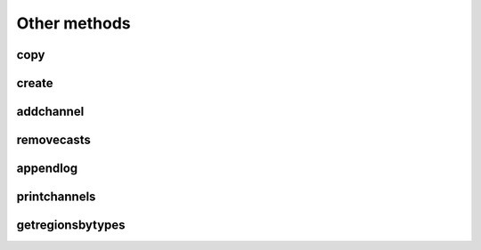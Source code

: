 ################
Other methods
################

copy
======

.. automethod:: pyrsktools.RSK.copy

create
======

.. automethod:: pyrsktools.RSK.create

addchannel
==========

.. automethod:: pyrsktools.RSK.addchannel

removecasts
=============

.. automethod:: pyrsktools.RSK.removecasts

appendlog
=============

.. automethod:: pyrsktools.RSK.appendlog

printchannels
=============

.. automethod:: pyrsktools.RSK.printchannels

getregionsbytypes
=================

.. automethod:: pyrsktools.RSK.getregionsbytypes
